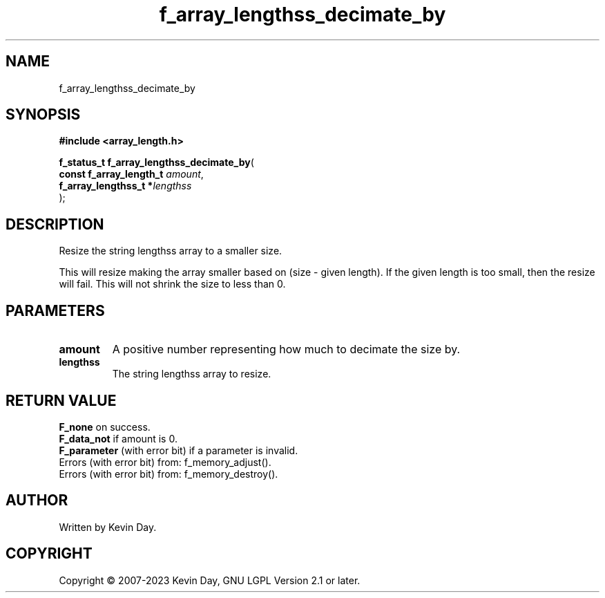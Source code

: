 .TH f_array_lengthss_decimate_by "3" "July 2023" "FLL - Featureless Linux Library 0.6.6" "Library Functions"
.SH "NAME"
f_array_lengthss_decimate_by
.SH SYNOPSIS
.nf
.B #include <array_length.h>
.sp
\fBf_status_t f_array_lengthss_decimate_by\fP(
    \fBconst f_array_length_t \fP\fIamount\fP,
    \fBf_array_lengthss_t    *\fP\fIlengthss\fP
);
.fi
.SH DESCRIPTION
.PP
Resize the string lengthss array to a smaller size.
.PP
This will resize making the array smaller based on (size - given length). If the given length is too small, then the resize will fail. This will not shrink the size to less than 0.
.SH PARAMETERS
.TP
.B amount
A positive number representing how much to decimate the size by.

.TP
.B lengthss
The string lengthss array to resize.

.SH RETURN VALUE
.PP
\fBF_none\fP on success.
.br
\fBF_data_not\fP if amount is 0.
.br
\fBF_parameter\fP (with error bit) if a parameter is invalid.
.br
Errors (with error bit) from: f_memory_adjust().
.br
Errors (with error bit) from: f_memory_destroy().
.SH AUTHOR
Written by Kevin Day.
.SH COPYRIGHT
.PP
Copyright \(co 2007-2023 Kevin Day, GNU LGPL Version 2.1 or later.
